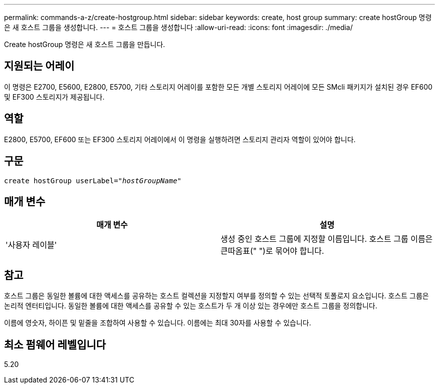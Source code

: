 ---
permalink: commands-a-z/create-hostgroup.html 
sidebar: sidebar 
keywords: create, host group 
summary: create hostGroup 명령은 새 호스트 그룹을 생성합니다. 
---
= 호스트 그룹을 생성합니다
:allow-uri-read: 
:icons: font
:imagesdir: ./media/


[role="lead"]
Create hostGroup 명령은 새 호스트 그룹을 만듭니다.



== 지원되는 어레이

이 명령은 E2700, E5600, E2800, E5700, 기타 스토리지 어레이를 포함한 모든 개별 스토리지 어레이에 모든 SMcli 패키지가 설치된 경우 EF600 및 EF300 스토리지가 제공됩니다.



== 역할

E2800, E5700, EF600 또는 EF300 스토리지 어레이에서 이 명령을 실행하려면 스토리지 관리자 역할이 있어야 합니다.



== 구문

[listing, subs="+macros"]
----
create hostGroup userLabel=pass:quotes[_"hostGroupName"_]
----


== 매개 변수

|===
| 매개 변수 | 설명 


 a| 
'사용자 레이블'
 a| 
생성 중인 호스트 그룹에 지정할 이름입니다. 호스트 그룹 이름은 큰따옴표(" ")로 묶어야 합니다.

|===


== 참고

호스트 그룹은 동일한 볼륨에 대한 액세스를 공유하는 호스트 컬렉션을 지정할지 여부를 정의할 수 있는 선택적 토폴로지 요소입니다. 호스트 그룹은 논리적 엔터티입니다. 동일한 볼륨에 대한 액세스를 공유할 수 있는 호스트가 두 개 이상 있는 경우에만 호스트 그룹을 정의합니다.

이름에 영숫자, 하이픈 및 밑줄을 조합하여 사용할 수 있습니다. 이름에는 최대 30자를 사용할 수 있습니다.



== 최소 펌웨어 레벨입니다

5.20
